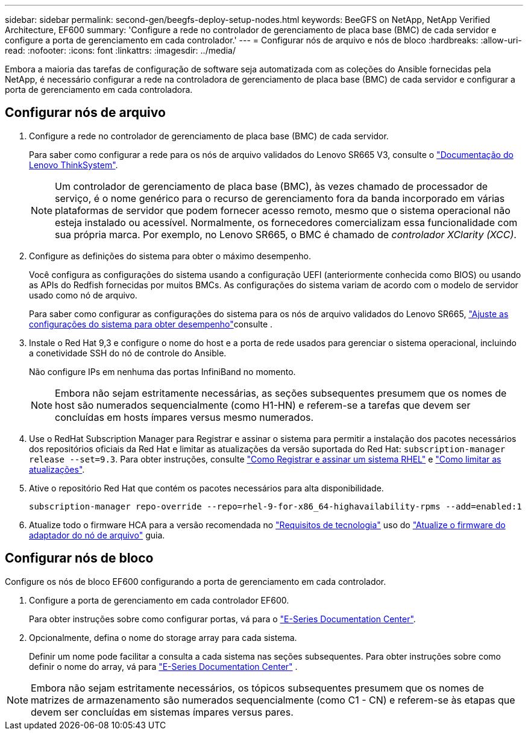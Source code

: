 ---
sidebar: sidebar 
permalink: second-gen/beegfs-deploy-setup-nodes.html 
keywords: BeeGFS on NetApp, NetApp Verified Architecture, EF600 
summary: 'Configure a rede no controlador de gerenciamento de placa base (BMC) de cada servidor e configure a porta de gerenciamento em cada controlador.' 
---
= Configurar nós de arquivo e nós de bloco
:hardbreaks:
:allow-uri-read: 
:nofooter: 
:icons: font
:linkattrs: 
:imagesdir: ../media/


[role="lead"]
Embora a maioria das tarefas de configuração de software seja automatizada com as coleções do Ansible fornecidas pela NetApp, é necessário configurar a rede na controladora de gerenciamento de placa base (BMC) de cada servidor e configurar a porta de gerenciamento em cada controladora.



== Configurar nós de arquivo

. Configure a rede no controlador de gerenciamento de placa base (BMC) de cada servidor.
+
Para saber como configurar a rede para os nós de arquivo validados do Lenovo SR665 V3, consulte o https://pubs.lenovo.com/sr665-v3/["Documentação do Lenovo ThinkSystem"^].

+

NOTE: Um controlador de gerenciamento de placa base (BMC), às vezes chamado de processador de serviço, é o nome genérico para o recurso de gerenciamento fora da banda incorporado em várias plataformas de servidor que podem fornecer acesso remoto, mesmo que o sistema operacional não esteja instalado ou acessível. Normalmente, os fornecedores comercializam essa funcionalidade com sua própria marca. Por exemplo, no Lenovo SR665, o BMC é chamado de _controlador XClarity (XCC)_.

. Configure as definições do sistema para obter o máximo desempenho.
+
Você configura as configurações do sistema usando a configuração UEFI (anteriormente conhecida como BIOS) ou usando as APIs do Redfish fornecidas por muitos BMCs. As configurações do sistema variam de acordo com o modelo de servidor usado como nó de arquivo.

+
Para saber como configurar as configurações do sistema para os nós de arquivo validados do Lenovo SR665, link:beegfs-deploy-file-node-tuning.html["Ajuste as configurações do sistema para obter desempenho"]consulte .

. Instale o Red Hat 9,3 e configure o nome do host e a porta de rede usados para gerenciar o sistema operacional, incluindo a conetividade SSH do nó de controle do Ansible.
+
Não configure IPs em nenhuma das portas InfiniBand no momento.

+

NOTE: Embora não sejam estritamente necessárias, as seções subsequentes presumem que os nomes de host são numerados sequencialmente (como H1-HN) e referem-se a tarefas que devem ser concluídas em hosts ímpares versus mesmo numerados.

. Use o RedHat Subscription Manager para Registrar e assinar o sistema para permitir a instalação dos pacotes necessários dos repositórios oficiais da Red Hat e limitar as atualizações da versão suportada do Red Hat: `subscription-manager release --set=9.3`. Para obter instruções, consulte https://access.redhat.com/solutions/253273["Como Registrar e assinar um sistema RHEL"^] e  https://access.redhat.com/solutions/2761031["Como limitar as atualizações"^].
. Ative o repositório Red Hat que contém os pacotes necessários para alta disponibilidade.
+
....
subscription-manager repo-override --repo=rhel-9-for-x86_64-highavailability-rpms --add=enabled:1
....
. Atualize todo o firmware HCA para a versão recomendada no link:beegfs-technology-requirements.html["Requisitos de tecnologia"] uso do link:..administer/clusters-update-hca-firmware.html["Atualize o firmware do adaptador do nó de arquivo"^] guia.




== Configurar nós de bloco

Configure os nós de bloco EF600 configurando a porta de gerenciamento em cada controlador.

. Configure a porta de gerenciamento em cada controlador EF600.
+
Para obter instruções sobre como configurar portas, vá para o https://docs.netapp.com/us-en/e-series/install-hw-ef600/complete-setup-task.html#step-2-connect-and-configure-the-management-connection["E-Series Documentation Center"^].

. Opcionalmente, defina o nome do storage array para cada sistema.
+
Definir um nome pode facilitar a consulta a cada sistema nas seções subsequentes. Para obter instruções sobre como definir o nome do array, vá para https://docs.netapp.com/us-en/e-series-santricity/sm-interface/setup-wizard-overview.html#first-time-setup["E-Series Documentation Center"^] .




NOTE: Embora não sejam estritamente necessários, os tópicos subsequentes presumem que os nomes de matrizes de armazenamento são numerados sequencialmente (como C1 - CN) e referem-se às etapas que devem ser concluídas em sistemas ímpares versus pares.
